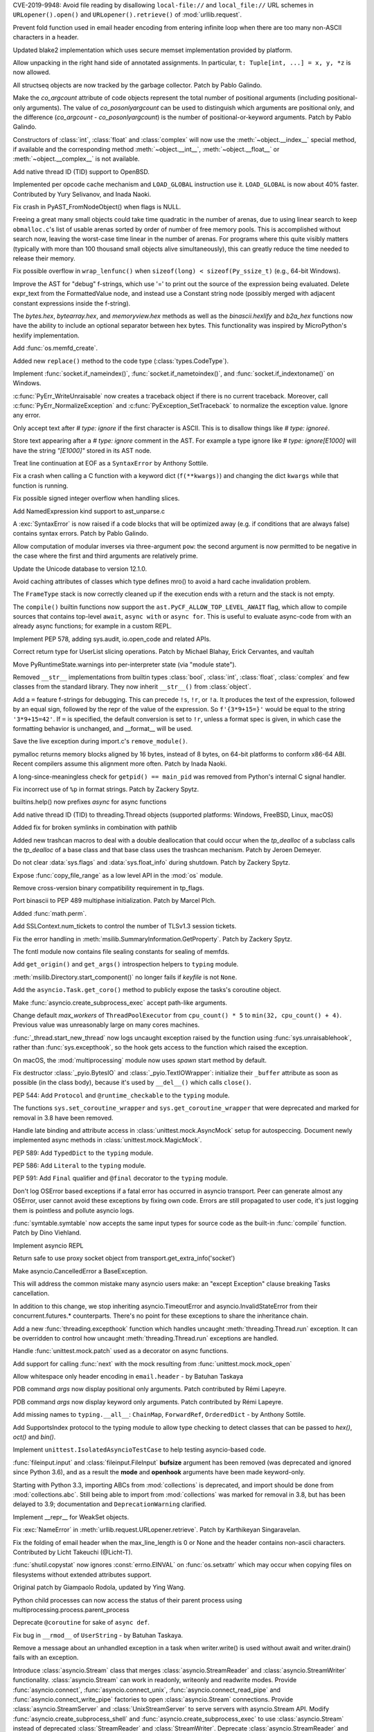 .. bpo: 35907
.. date: 2019-05-21-23-20-18
.. nonce: NC_zNK
.. release date: 2019-06-04
.. section: Security

CVE-2019-9948: Avoid file reading by disallowing ``local-file://`` and
``local_file://`` URL schemes in ``URLopener().open()`` and
``URLopener().retrieve()`` of :mod:`urllib.request`.

..

.. bpo: 33529
.. date: 2019-02-24-18-48-16
.. nonce: wpNNBD
.. section: Security

Prevent fold function used in email header encoding from entering infinite
loop when there are too many non-ASCII characters in a header.

..

.. bpo: 33164
.. date: 2018-03-30-12-26-47
.. nonce: aO29Cx
.. section: Security

Updated blake2 implementation which uses secure memset implementation
provided by platform.

..

.. bpo: 35814
.. date: 2019-06-03-00-51-02
.. nonce: Cf7sGY
.. section: Core and Builtins

Allow unpacking in the right hand side of annotated assignments. In
particular, ``t: Tuple[int, ...] = x, y, *z`` is now allowed.

..

.. bpo: 37126
.. date: 2019-06-01-20-03-13
.. nonce: tP6lL4
.. section: Core and Builtins

All structseq objects are now tracked by the garbage collector. Patch by
Pablo Galindo.

..

.. bpo: 37122
.. date: 2019-06-01-16-53-41
.. nonce: dZ3-NY
.. section: Core and Builtins

Make the *co_argcount* attribute of code objects represent the total number
of positional arguments (including positional-only arguments). The value of
*co_posonlyargcount* can be used to distinguish which arguments are
positional only, and the difference (*co_argcount* - *co_posonlyargcount*)
is the number of positional-or-keyword arguments. Patch by Pablo Galindo.

..

.. bpo: 20092
.. date: 2019-05-31-11-55-49
.. nonce: KIMjBW
.. section: Core and Builtins

Constructors of :class:`int`, :class:`float` and :class:`complex` will now
use the :meth:`~object.__index__` special method, if available and the
corresponding method :meth:`~object.__int__`, :meth:`~object.__float__` or
:meth:`~object.__complex__` is not available.

..

.. bpo: 37087
.. date: 2019-05-30-17-33-55
.. nonce: vElenE
.. section: Core and Builtins

Add native thread ID (TID) support to OpenBSD.

..

.. bpo: 26219
.. date: 2019-05-29-22-03-09
.. nonce: Ovf1Qs
.. section: Core and Builtins

Implemented per opcode cache mechanism and ``LOAD_GLOBAL`` instruction use
it. ``LOAD_GLOBAL`` is now about 40% faster. Contributed by Yury Selivanov,
and Inada Naoki.

..

.. bpo: 37072
.. date: 2019-05-28-18-18-55
.. nonce: 1Hewl3
.. section: Core and Builtins

Fix crash in PyAST_FromNodeObject() when flags is NULL.

..

.. bpo: 37029
.. date: 2019-05-28-17-02-46
.. nonce: MxpgfJ
.. section: Core and Builtins

Freeing a great many small objects could take time quadratic in the number
of arenas, due to using linear search to keep ``obmalloc.c``'s list of
usable arenas sorted by order of number of free memory pools.  This is
accomplished without search now, leaving the worst-case time linear in the
number of arenas.  For programs where this quite visibly matters (typically
with more than 100 thousand small objects alive simultaneously), this can
greatly reduce the time needed to release their memory.

..

.. bpo: 26423
.. date: 2019-05-27-18-00-19
.. nonce: RgUOE8
.. section: Core and Builtins

Fix possible overflow in ``wrap_lenfunc()`` when ``sizeof(long) <
sizeof(Py_ssize_t)`` (e.g., 64-bit Windows).

..

.. bpo: 37050
.. date: 2019-05-27-14-46-24
.. nonce: 7MyZGg
.. section: Core and Builtins

Improve the AST for "debug" f-strings, which use '=' to print out the source
of the expression being evaluated.  Delete expr_text from the FormattedValue
node, and instead use a Constant string node (possibly merged with adjacent
constant expressions inside the f-string).

..

.. bpo: 22385
.. date: 2019-05-25-17-18-26
.. nonce: VeVvhJ
.. section: Core and Builtins

The `bytes.hex`, `bytearray.hex`, and `memoryview.hex` methods as well as
the `binascii.hexlify` and `b2a_hex` functions now have the ability to
include an optional separator between hex bytes.  This functionality was
inspired by MicroPython's hexlify implementation.

..

.. bpo: 26836
.. date: 2019-05-25-08-18-01
.. nonce: rplYWW
.. section: Core and Builtins

Add :func:`os.memfd_create`.

..

.. bpo: 37032
.. date: 2019-05-24-12-38-40
.. nonce: T8rSH8
.. section: Core and Builtins

Added new ``replace()`` method to the code type (:class:`types.CodeType`).

..

.. bpo: 37007
.. date: 2019-05-23-04-19-13
.. nonce: d1SOtF
.. section: Core and Builtins

Implement :func:`socket.if_nameindex()`, :func:`socket.if_nametoindex()`,
and :func:`socket.if_indextoname()` on Windows.

..

.. bpo: 36829
.. date: 2019-05-22-23-01-29
.. nonce: MfOcUg
.. section: Core and Builtins

:c:func:`PyErr_WriteUnraisable` now creates a traceback object if there is
no current traceback. Moreover, call :c:func:`PyErr_NormalizeException` and
:c:func:`PyException_SetTraceback` to normalize the exception value. Ignore
any error.

..

.. bpo: 36878
.. date: 2019-05-22-11-16-16
.. nonce: QwLa3P
.. section: Core and Builtins

Only accept text after `# type: ignore` if the first character is ASCII.
This is to disallow things like `# type: ignoreé`.

..

.. bpo: 36878
.. date: 2019-05-21-16-21-22
.. nonce: EFRHZ3
.. section: Core and Builtins

Store text appearing after a `# type: ignore` comment in the AST. For
example a type ignore like `# type: ignore[E1000]` will have the string
`"[E1000]"` stored in its AST node.

..

.. bpo: 2180
.. date: 2019-05-17-18-34-30
.. nonce: aBqHeW
.. section: Core and Builtins

Treat line continuation at EOF as a ``SyntaxError`` by Anthony Sottile.

..

.. bpo: 36907
.. date: 2019-05-17-12-28-24
.. nonce: rk7kgp
.. section: Core and Builtins

Fix a crash when calling a C function with a keyword dict (``f(**kwargs)``)
and changing the dict ``kwargs`` while that function is running.

..

.. bpo: 36946
.. date: 2019-05-16-23-53-45
.. nonce: qjxr0Y
.. section: Core and Builtins

Fix possible signed integer overflow when handling slices.

..

.. bpo: 36826
.. date: 2019-05-15-14-01-09
.. nonce: GLrO3W
.. section: Core and Builtins

Add NamedExpression kind support to ast_unparse.c

..

.. bpo: 1875
.. date: 2019-05-15-01-29-29
.. nonce: 9oxXFX
.. section: Core and Builtins

A :exc:`SyntaxError` is now raised if a code blocks that will be optimized
away (e.g. if conditions that are always false) contains syntax errors.
Patch by Pablo Galindo.

..

.. bpo: 36027
.. date: 2019-05-12-18-46-50
.. nonce: Q4YatQ
.. section: Core and Builtins

Allow computation of modular inverses via three-argument ``pow``: the second
argument is now permitted to be negative in the case where the first and
third arguments are relatively prime.

..

.. bpo: 36861
.. date: 2019-05-08-20-42-40
.. nonce: 72mvZM
.. section: Core and Builtins

Update the Unicode database to version 12.1.0.

..

.. bpo: 28866
.. date: 2019-05-08-16-36-51
.. nonce: qCv_bj
.. section: Core and Builtins

Avoid caching attributes of classes which type defines mro() to avoid a hard
cache invalidation problem.

..

.. bpo: 36851
.. date: 2019-05-08-11-42-06
.. nonce: J7DiCW
.. section: Core and Builtins

The ``FrameType`` stack is now correctly cleaned up if the execution ends
with a return and the stack is not empty.

..

.. bpo: 34616
.. date: 2019-05-07-17-12-37
.. nonce: 0Y0_9r
.. section: Core and Builtins

The ``compile()`` builtin functions now support the
``ast.PyCF_ALLOW_TOP_LEVEL_AWAIT`` flag,  which allow to compile sources
that  contains top-level ``await``, ``async with`` or ``async for``. This is
useful to evaluate async-code from with an already async functions; for
example in a custom REPL.

..

.. bpo: 36842
.. date: 2019-05-07-16-50-12
.. nonce: NYww_N
.. section: Core and Builtins

Implement PEP 578, adding sys.audit, io.open_code and related APIs.

..

.. bpo: 27639
.. date: 2019-05-07-15-49-17
.. nonce: b1Ah87
.. section: Core and Builtins

Correct return type for UserList slicing operations. Patch by Michael
Blahay, Erick Cervantes, and vaultah

..

.. bpo: 36737
.. date: 2019-05-07-12-18-11
.. nonce: XAo6LY
.. section: Core and Builtins

Move PyRuntimeState.warnings into per-interpreter state (via "module
state").

..

.. bpo: 36793
.. date: 2019-05-04-16-15-33
.. nonce: Izog4Z
.. section: Core and Builtins

Removed ``__str__`` implementations from builtin types :class:`bool`,
:class:`int`, :class:`float`, :class:`complex` and few classes from the
standard library. They now inherit ``__str__()`` from :class:`object`.

..

.. bpo: 36817
.. date: 2019-05-02-11-48-08
.. nonce: ZqbJ1J
.. section: Core and Builtins

Add a ``=`` feature f-strings for debugging. This can precede ``!s``,
``!r``, or ``!a``. It produces the text of the expression, followed by an
equal sign, followed by the repr of the value of the expression. So
``f'{3*9+15=}'`` would be equal to the string ``'3*9+15=42'``.  If ``=`` is
specified, the default conversion is set to ``!r``, unless a format spec is
given, in which case the formatting behavior is unchanged, and __format__
will be used.

..

.. bpo: 24048
.. date: 2019-04-29-03-27-22
.. nonce: vXxUDQ
.. section: Core and Builtins

Save the live exception during import.c's ``remove_module()``.

..

.. bpo: 27987
.. date: 2019-04-16-11-52-21
.. nonce: n2_DcQ
.. section: Core and Builtins

pymalloc returns memory blocks aligned by 16 bytes, instead of 8 bytes, on
64-bit platforms to conform x86-64 ABI. Recent compilers assume this
alignment more often. Patch by Inada Naoki.

..

.. bpo: 36601
.. date: 2019-04-13-16-14-16
.. nonce: mIgS7t
.. section: Core and Builtins

A long-since-meaningless check for ``getpid() == main_pid`` was removed from
Python's internal C signal handler.

..

.. bpo: 36594
.. date: 2019-04-10-18-12-11
.. nonce: fbnJAc
.. section: Core and Builtins

Fix incorrect use of ``%p`` in format strings. Patch by Zackery Spytz.

..

.. bpo: 36045
.. date: 2019-02-24-12-44-46
.. nonce: RO20OV
.. section: Core and Builtins

builtins.help() now prefixes `async` for async functions

..

.. bpo: 36084
.. date: 2019-02-22-23-03-20
.. nonce: 86Eh4X
.. section: Core and Builtins

Add native thread ID (TID) to threading.Thread objects (supported platforms:
Windows, FreeBSD, Linux, macOS)

..

.. bpo: 36035
.. date: 2019-02-22-14-30-19
.. nonce: -6dy1y
.. section: Core and Builtins

Added fix for broken symlinks in combination with pathlib

..

.. bpo: 35983
.. date: 2019-02-13-16-47-19
.. nonce: bNxsXv
.. section: Core and Builtins

Added new trashcan macros to deal with a double deallocation that could
occur when the `tp_dealloc` of a subclass calls the `tp_dealloc` of a base
class and that base class uses the trashcan mechanism. Patch by Jeroen
Demeyer.

..

.. bpo: 20602
.. date: 2018-07-04-16-57-59
.. nonce: sDLElw
.. section: Core and Builtins

Do not clear :data:`sys.flags` and :data:`sys.float_info` during shutdown.
Patch by Zackery Spytz.

..

.. bpo: 26826
.. date: 2018-05-30-23-43-03
.. nonce: NkRzjb
.. section: Core and Builtins

Expose :func:`copy_file_range` as a low level API in the :mod:`os` module.

..

.. bpo: 32388
.. date: 2017-12-21-20-37-40
.. nonce: 6w-i5t
.. section: Core and Builtins

Remove cross-version binary compatibility requirement in tp_flags.

..

.. bpo: 31862
.. date: 2017-10-24-17-26-58
.. nonce: 5Gea8L
.. section: Core and Builtins

Port binascii to PEP 489 multiphase initialization. Patch by Marcel Plch.

..

.. bpo: 37128
.. date: 2019-06-01-22-54-03
.. nonce: oGXBWN
.. section: Library

Added :func:`math.perm`.

..

.. bpo: 37120
.. date: 2019-06-01-09-03-32
.. nonce: FOKQLU
.. section: Library

Add SSLContext.num_tickets to control the number of TLSv1.3 session tickets.

..

.. bpo: 12202
.. date: 2019-05-31-15-53-34
.. nonce: nobzc9
.. section: Library

Fix the error handling in :meth:`msilib.SummaryInformation.GetProperty`.
Patch by Zackery Spytz.

..

.. bpo: 26835
.. date: 2019-05-31-11-33-11
.. nonce: xGbUX0
.. section: Library

The fcntl module now contains file sealing constants for sealing of memfds.

..

.. bpo: 29262
.. date: 2019-05-30-21-25-14
.. nonce: LdIzun
.. section: Library

Add ``get_origin()`` and ``get_args()`` introspection helpers to ``typing``
module.

..

.. bpo: 12639
.. date: 2019-05-30-16-16-47
.. nonce: TQFOR4
.. section: Library

:meth:`msilib.Directory.start_component()` no longer fails if *keyfile* is
not ``None``.

..

.. bpo: 36999
.. date: 2019-05-30-13-30-46
.. nonce: EjY_L2
.. section: Library

Add the ``asyncio.Task.get_coro()`` method to publicly expose the tasks's
coroutine object.

..

.. bpo: 35246
.. date: 2019-05-28-23-17-35
.. nonce: oXT21d
.. section: Library

Make :func:`asyncio.create_subprocess_exec` accept path-like arguments.

..

.. bpo: 35279
.. date: 2019-05-28-19-14-29
.. nonce: PX7yl9
.. section: Library

Change default *max_workers* of ``ThreadPoolExecutor`` from ``cpu_count() *
5`` to ``min(32, cpu_count() + 4)``.  Previous value was unreasonably large
on many cores machines.

..

.. bpo: 37076
.. date: 2019-05-28-12-17-10
.. nonce: Bk2xOs
.. section: Library

:func:`_thread.start_new_thread` now logs uncaught exception raised by the
function using :func:`sys.unraisablehook`, rather than
:func:`sys.excepthook`, so the hook gets access to the function which raised
the exception.

..

.. bpo: 33725
.. date: 2019-05-28-01-17-42
.. nonce: fFZoDG
.. section: Library

On macOS, the :mod:`multiprocessing` module now uses *spawn* start method by
default.

..

.. bpo: 37054
.. date: 2019-05-28-01-06-44
.. nonce: sLULGQ
.. section: Library

Fix destructor :class:`_pyio.BytesIO` and :class:`_pyio.TextIOWrapper`:
initialize their ``_buffer`` attribute as soon as possible (in the class
body), because it's used by ``__del__()`` which calls ``close()``.

..

.. bpo: 37058
.. date: 2019-05-26-19-05-24
.. nonce: jmRu_g
.. section: Library

PEP 544: Add ``Protocol`` and ``@runtime_checkable`` to the ``typing``
module.

..

.. bpo: 36933
.. date: 2019-05-26-10-16-55
.. nonce: 4w3eP9
.. section: Library

The functions ``sys.set_coroutine_wrapper`` and
``sys.get_coroutine_wrapper`` that were deprecated and marked for removal in
3.8 have been removed.

..

.. bpo: 37047
.. date: 2019-05-26-01-20-06
.. nonce: K9epi8
.. section: Library

Handle late binding and attribute access in :class:`unittest.mock.AsyncMock`
setup for autospeccing. Document newly implemented async methods in
:class:`unittest.mock.MagicMock`.

..

.. bpo: 37049
.. date: 2019-05-25-19-48-42
.. nonce: an2LXJ
.. section: Library

PEP 589: Add ``TypedDict`` to the ``typing`` module.

..

.. bpo: 37046
.. date: 2019-05-25-19-12-53
.. nonce: iuhQQj
.. section: Library

PEP 586: Add ``Literal`` to the ``typing`` module.

..

.. bpo: 37045
.. date: 2019-05-25-18-36-50
.. nonce: suHdVJ
.. section: Library

PEP 591: Add ``Final`` qualifier and ``@final`` decorator to the ``typing``
module.

..

.. bpo: 37035
.. date: 2019-05-24-18-16-07
.. nonce: HFbJVT
.. section: Library

Don't log OSError based exceptions if a fatal error has occurred in asyncio
transport. Peer can generate almost any OSError, user cannot avoid these
exceptions by fixing own code. Errors are still propagated to user code,
it's just logging them is pointless and pollute asyncio logs.

..

.. bpo: 37001
.. date: 2019-05-23-21-10-57
.. nonce: DoLvTK
.. section: Library

:func:`symtable.symtable` now accepts the same input types for source code
as the built-in :func:`compile` function. Patch by Dino Viehland.

..

.. bpo: 37028
.. date: 2019-05-23-18-57-34
.. nonce: Vse6Pj
.. section: Library

Implement asyncio REPL

..

.. bpo: 37027
.. date: 2019-05-23-18-46-56
.. nonce: iH4eut
.. section: Library

Return safe to use proxy socket object from
transport.get_extra_info('socket')

..

.. bpo: 32528
.. date: 2019-05-23-17-37-22
.. nonce: sGnkcl
.. section: Library

Make asyncio.CancelledError a BaseException.

This will address the common mistake many asyncio users make: an "except
Exception" clause breaking Tasks cancellation.

In addition to this change, we stop inheriting asyncio.TimeoutError and
asyncio.InvalidStateError from their concurrent.futures.* counterparts.
There's no point for these exceptions to share the inheritance chain.

..

.. bpo: 1230540
.. date: 2019-05-23-01-48-39
.. nonce: oKTNEQ
.. section: Library

Add a new :func:`threading.excepthook` function which handles uncaught
:meth:`threading.Thread.run` exception. It can be overridden to control how
uncaught :meth:`threading.Thread.run` exceptions are handled.

..

.. bpo: 36996
.. date: 2019-05-22-22-55-18
.. nonce: XQx08d
.. section: Library

Handle :func:`unittest.mock.patch` used as a decorator on async functions.

..

.. bpo: 37008
.. date: 2019-05-22-15-26-08
.. nonce: WPbv31
.. section: Library

Add support for calling :func:`next` with the mock resulting from
:func:`unittest.mock.mock_open`

..

.. bpo: 27737
.. date: 2019-05-22-02-25-31
.. nonce: 7bgKpa
.. section: Library

Allow whitespace only header encoding in ``email.header`` - by Batuhan
Taskaya

..

.. bpo: 36969
.. date: 2019-05-21-12-31-21
.. nonce: u7cxu7
.. section: Library

PDB command `args` now  display positional only arguments. Patch contributed
by Rémi Lapeyre.

..

.. bpo: 36969
.. date: 2019-05-20-23-31-20
.. nonce: JkZORP
.. section: Library

PDB command `args` now  display keyword only arguments. Patch contributed by
Rémi Lapeyre.

..

.. bpo: 36983
.. date: 2019-05-20-20-41-30
.. nonce: hz-fLr
.. section: Library

Add missing names to ``typing.__all__``: ``ChainMap``, ``ForwardRef``,
``OrderedDict`` - by Anthony Sottile.

..

.. bpo: 36972
.. date: 2019-05-20-17-08-26
.. nonce: 3l3SGc
.. section: Library

Add SupportsIndex protocol to the typing module to allow type checking to
detect classes that can be passed to `hex()`, `oct()` and `bin()`.

..

.. bpo: 32972
.. date: 2019-05-20-14-47-55
.. nonce: LoeUNh
.. section: Library

Implement ``unittest.IsolatedAsyncioTestCase`` to help testing asyncio-based code.

..

.. bpo: 36952
.. date: 2019-05-20-11-01-28
.. nonce: MgZi7-
.. section: Library

:func:`fileinput.input` and :class:`fileinput.FileInput` **bufsize**
argument has been removed (was deprecated and ignored since Python 3.6), and
as a result the **mode** and **openhook** arguments have been made
keyword-only.

..

.. bpo: 36952
.. date: 2019-05-20-08-54-41
.. nonce: I_glok
.. section: Library

Starting with Python 3.3, importing ABCs from :mod:`collections` is
deprecated, and import should be done from :mod:`collections.abc`. Still
being able to import from :mod:`collections` was marked for removal in 3.8,
but has been delayed to 3.9; documentation and ``DeprecationWarning``
clarified.

..

.. bpo: 36949
.. date: 2019-05-19-06-54-26
.. nonce: jBlG9F
.. section: Library

Implement __repr__ for WeakSet objects.

..

.. bpo: 36948
.. date: 2019-05-17-21-42-58
.. nonce: vnUDvk
.. section: Library

Fix :exc:`NameError` in :meth:`urllib.request.URLopener.retrieve`. Patch by
Karthikeyan Singaravelan.

..

.. bpo: 33524
.. date: 2019-05-17-11-44-21
.. nonce: 8y_xUU
.. section: Library

Fix the folding of email header when the max_line_length is 0 or None and
the header contains non-ascii characters.  Contributed by Licht Takeuchi
(@Licht-T).

..

.. bpo: 24564
.. date: 2019-05-16-23-40-36
.. nonce: lIwV_7
.. section: Library

:func:`shutil.copystat` now ignores :const:`errno.EINVAL` on
:func:`os.setxattr` which may occur when copying files on filesystems
without extended attributes support.

Original patch by Giampaolo Rodola, updated by Ying Wang.

..

.. bpo: 36888
.. date: 2019-05-16-18-02-08
.. nonce: -H2Dkm
.. section: Library

Python child processes can now access the status of their parent process
using multiprocessing.process.parent_process

..

.. bpo: 36921
.. date: 2019-05-15-21-35-23
.. nonce: kA1306
.. section: Library

Deprecate ``@coroutine`` for sake of ``async def``.

..

.. bpo: 25652
.. date: 2019-05-14-21-39-52
.. nonce: xLw42k
.. section: Library

Fix bug in ``__rmod__`` of ``UserString`` - by Batuhan Taskaya.

..

.. bpo: 36916
.. date: 2019-05-14-15-39-34
.. nonce: _GPsTt
.. section: Library

Remove a message about an unhandled exception in a task when writer.write()
is used without await and writer.drain() fails with an exception.

..

.. bpo: 36889
.. date: 2019-05-14-12-25-44
.. nonce: MChPqP
.. section: Library

Introduce :class:`asyncio.Stream` class that merges
:class:`asyncio.StreamReader` and :class:`asyncio.StreamWriter`
functionality. :class:`asyncio.Stream` can work in readonly, writeonly and
readwrite modes. Provide :func:`asyncio.connect`,
:func:`asyncio.connect_unix`, :func:`asyncio.connect_read_pipe` and
:func:`asyncio.connect_write_pipe` factories to open :class:`asyncio.Stream`
connections. Provide :class:`asyncio.StreamServer` and
:class:`UnixStreamServer` to serve servers with asyncio.Stream API. Modify
:func:`asyncio.create_subprocess_shell` and
:func:`asyncio.create_subprocess_exec` to use :class:`asyncio.Stream`
instead of deprecated :class:`StreamReader` and :class:`StreamWriter`.
Deprecate :class:`asyncio.StreamReader` and :class:`asyncio.StreamWriter`.
Deprecate usage of private classes, e.g. :class:`asyncio.FlowControlMixing`
and :class:`asyncio.StreamReaderProtocol` outside of asyncio package.

..

.. bpo: 36845
.. date: 2019-05-14-07-57-02
.. nonce: _GtFFf
.. section: Library

Added validation of integer prefixes to the construction of IP networks and
interfaces in the ipaddress module.

..

.. bpo: 23378
.. date: 2019-05-14-05-38-22
.. nonce: R25teI
.. section: Library

Add an extend action to argparser.

..

.. bpo: 36867
.. date: 2019-05-13-13-02-43
.. nonce: Qh-6mX
.. section: Library

Fix a bug making a SharedMemoryManager instance and its parent process use
two separate resource_tracker processes.

..

.. bpo: 23896
.. date: 2019-05-13-05-49-15
.. nonce: 8TtUKo
.. section: Library

Adds a grammar to lib2to3.pygram that contains exec as a function not as
statement.

..

.. bpo: 36895
.. date: 2019-05-12-14-49-13
.. nonce: ZZuuY7
.. section: Library

The function ``time.clock()`` was deprecated in 3.3 in favor of
``time.perf_counter()`` and marked for removal in 3.8, it has removed.

..

.. bpo: 35545
.. date: 2019-05-11-16-21-29
.. nonce: FcvJvP
.. section: Library

Fix asyncio discarding IPv6 scopes when ensuring hostname resolutions
internally

..

.. bpo: 36887
.. date: 2019-05-11-14-50-59
.. nonce: XD3f22
.. section: Library

Add new function :func:`math.isqrt` to compute integer square roots.

..

.. bpo: 34632
.. date: 2019-05-11-02-30-45
.. nonce: 8MXa7T
.. section: Library

Introduce the ``importlib.metadata`` module with (provisional) support for
reading metadata from third-party packages.

..

.. bpo: 36878
.. date: 2019-05-10-22-00-06
.. nonce: iigeqk
.. section: Library

When using `type_comments=True` in `ast.parse`, treat `# type: ignore`
followed by a non-alphanumeric character and then arbitrary text as a type
ignore, instead of requiring nothing but whitespace or another comment. This
is to permit formations such as `# type: ignore[E1000]`.

..

.. bpo: 36778
.. date: 2019-05-10-01-06-36
.. nonce: GRqeiS
.. section: Library

``cp65001`` encoding (Windows code page 65001) becomes an alias to ``utf_8``
encoding.

..

.. bpo: 36867
.. date: 2019-05-09-18-12-55
.. nonce: FuwVTi
.. section: Library

The multiprocessing.resource_tracker replaces the
multiprocessing.semaphore_tracker module. Other than semaphores,
resource_tracker also tracks shared_memory segments.

..

.. bpo: 30262
.. date: 2019-05-09-12-38-40
.. nonce: Tu74ak
.. section: Library

The ``Cache`` and ``Statement`` objects of the :mod:`sqlite3` module are not
exposed to the user.  Patch by Aviv Palivoda.

..

.. bpo: 24538
.. date: 2019-05-09-08-35-18
.. nonce: WK8Y-k
.. section: Library

In `shutil.copystat()`, first copy extended file attributes and then file
permissions, since extended attributes can only be set on the destination
while it is still writeable.

..

.. bpo: 36829
.. date: 2019-05-08-12-51-37
.. nonce: 8enFMA
.. section: Library

Add new :func:`sys.unraisablehook` function which can be overridden to
control how "unraisable exceptions" are handled. It is called when an
exception has occurred but there is no way for Python to handle it. For
example, when a destructor raises an exception or during garbage collection
(:func:`gc.collect`).

..

.. bpo: 36832
.. date: 2019-05-07-15-00-45
.. nonce: TExgqb
.. section: Library

Introducing ``zipfile.Path``, a pathlib-compatible wrapper for traversing
zip files.

..

.. bpo: 36814
.. date: 2019-05-06-23-13-26
.. nonce: dSeMz_
.. section: Library

Fix an issue where os.posix_spawnp() would incorrectly raise a TypeError
when file_actions is None.

..

.. bpo: 33110
.. date: 2019-05-06-22-34-47
.. nonce: rSJSCh
.. section: Library

Handle exceptions raised by functions added by concurrent.futures
add_done_callback correctly when the Future has already completed.

..

.. bpo: 26903
.. date: 2019-05-06-19-17-04
.. nonce: 4payXb
.. section: Library

Limit `max_workers` in `ProcessPoolExecutor` to 61 to work around a
WaitForMultipleObjects limitation.

..

.. bpo: 36813
.. date: 2019-05-06-18-28-38
.. nonce: NXD0KZ
.. section: Library

Fix :class:`~logging.handlers.QueueListener` to call ``queue.task_done()``
upon stopping. Patch by Bar Harel.

..

.. bpo: 36806
.. date: 2019-05-05-16-14-38
.. nonce: rAzF-x
.. section: Library

Forbid creation of asyncio stream objects like StreamReader, StreamWriter,
Process, and their protocols outside of asyncio package.

..

.. bpo: 36802
.. date: 2019-05-05-10-12-23
.. nonce: HYMc8P
.. section: Library

Provide both sync and async calls for StreamWriter.write() and
StreamWriter.close()

..

.. bpo: 36801
.. date: 2019-05-05-09-45-44
.. nonce: XrlFFs
.. section: Library

Properly handle SSL connection closing in asyncio StreamWriter.drain() call.

..

.. bpo: 36785
.. date: 2019-05-03-20-47-55
.. nonce: PQLnPq
.. section: Library

Implement PEP 574 (pickle protocol 5 with out-of-band buffers).

..

.. bpo: 36772
.. date: 2019-05-01-20-41-53
.. nonce: fV2K0F
.. section: Library

functools.lru_cache() can now be used as a straight decorator in addition to
its existing usage as a function that returns a decorator.

..

.. bpo: 6584
.. date: 2019-04-30-04-34-53
.. nonce: Hzp9-P
.. section: Library

Add a :exc:`~gzip.BadGzipFile` exception to the :mod:`gzip` module.

..

.. bpo: 36748
.. date: 2019-04-29-15-18-13
.. nonce: YBKWps
.. section: Library

Optimized write buffering in C implementation of ``TextIOWrapper``. Writing
ASCII string to ``TextIOWrapper`` with ascii, latin1, or utf-8 encoding is
about 20% faster.  Patch by Inada Naoki.

..

.. bpo: 8138
.. date: 2019-04-27-02-54-23
.. nonce: osBRGI
.. section: Library

Don't mark ``wsgiref.simple_server.SimpleServer`` as multi-threaded since
``wsgiref.simple_server.WSGIServer`` is single-threaded.

..

.. bpo: 22640
.. date: 2019-04-26-22-13-26
.. nonce: p3rheW
.. section: Library

:func:`py_compile.compile` now supports silent mode. Patch by Joannah
Nanjekye

..

.. bpo: 29183
.. date: 2019-04-22-22-55-29
.. nonce: MILvsk
.. section: Library

Fix double exceptions in :class:`wsgiref.handlers.BaseHandler` by calling
its :meth:`~wsgiref.handlers.BaseHandler.close` method only when no
exception is raised.

..

.. bpo: 36548
.. date: 2019-04-07-14-30-10
.. nonce: CJQiYw
.. section: Library

Improved the repr of regular expression flags.

..

.. bpo: 36542
.. date: 2019-04-06-12-36-09
.. nonce: Q0qyYV
.. section: Library

The signature of Python functions can now be overridden by specifying the
``__text_signature__`` attribute.

..

.. bpo: 36533
.. date: 2019-04-06-00-55-09
.. nonce: kzMyRH
.. section: Library

Reinitialize logging.Handler locks in forked child processes instead of
attempting to acquire them all in the parent before forking only to be
released in the child process.  The acquire/release pattern was leading to
deadlocks in code that has implemented any form of chained logging handlers
that depend upon one another as the lock acquisition order cannot be
guaranteed.

..

.. bpo: 35252
.. date: 2019-04-02-19-23-12
.. nonce: VooTVv
.. section: Library

Throw a TypeError instead of an AssertionError when using an invalid type
annotation with singledispatch.

..

.. bpo: 35900
.. date: 2019-03-27-15-09-00
.. nonce: fh56UU
.. section: Library

Allow reduction methods to return a 6-item tuple where the 6th item
specifies a custom state-setting method that's called instead of the regular
``__setstate__`` method.

..

.. bpo: 35900
.. date: 2019-03-22-22-40-00
.. nonce: oiee0o
.. section: Library

enable custom reduction callback registration for functions and classes in
_pickle.c, using the new Pickler's attribute ``reducer_override``

..

.. bpo: 36368
.. date: 2019-03-21-16-00-00
.. nonce: zsRT1
.. section: Library

Fix a bug crashing SharedMemoryManager instances in interactive sessions
after a ctrl-c (KeyboardInterrupt) was sent

..

.. bpo: 31904
.. date: 2019-03-18-14-25-36
.. nonce: ds3d67
.. section: Library

Fix mmap fail for VxWorks

..

.. bpo: 27497
.. date: 2019-03-13-10-57-41
.. nonce: JDmIe_
.. section: Library

:meth:`csv.DictWriter.writeheader` now returns the return value of the
underlying :meth:`csv.Writer.writerow` method. Patch contributed by Ashish
Nitin Patil.

..

.. bpo: 36239
.. date: 2019-03-09-23-51-27
.. nonce: BHJ3Ln
.. section: Library

Parsing .mo files now ignores comments starting and ending with #-#-#-#-#.

..

.. bpo: 26707
.. date: 2019-03-04-01-28-33
.. nonce: QY4kRZ
.. section: Library

Enable plistlib to read and write binary plist files that were created as a
KeyedArchive file. Specifically, this allows the plistlib to process 0x80
tokens as UID objects.

..

.. bpo: 31904
.. date: 2019-03-01-17-59-39
.. nonce: 38djdk
.. section: Library

Add posix module support for VxWorks.

..

.. bpo: 35125
.. date: 2019-02-15-17-18-50
.. nonce: h0xk0f
.. section: Library

Asyncio: Remove inner callback on outer cancellation in shield

..

.. bpo: 35721
.. date: 2019-01-18-16-23-00
.. nonce: d8djAJ
.. section: Library

Fix :meth:`asyncio.SelectorEventLoop.subprocess_exec()` leaks file
descriptors if ``Popen`` fails and called with ``stdin=subprocess.PIPE``.
Patch by Niklas Fiekas.

..

.. bpo: 31855
.. date: 2019-01-11-17-09-15
.. nonce: PlhfsX
.. section: Library

:func:`unittest.mock.mock_open` results now respects the argument of
read([size]). Patch contributed by Rémi Lapeyre.

..

.. bpo: 35431
.. date: 2019-01-02-19-48-23
.. nonce: FhG6QA
.. section: Library

Implement :func:`math.comb` that returns binomial coefficient, that computes
the number of ways to choose k items from n items without repetition and
without order. Patch by Yash Aggarwal and Keller Fuchs.

..

.. bpo: 26660
.. date: 2018-11-04-16-39-46
.. nonce: RdXz8a
.. section: Library

Fixed permission errors in :class:`~tempfile.TemporaryDirectory` clean up.
Previously ``TemporaryDirectory.cleanup()`` failed when non-writeable or
non-searchable files or directories were created inside a temporary
directory.

..

.. bpo: 34271
.. date: 2018-10-21-17-39-32
.. nonce: P15VLM
.. section: Library

Add debugging helpers to ssl module. It's now possible to dump key material
and to trace TLS protocol. The default and stdlib contexts also support
SSLKEYLOGFILE env var.

..

.. bpo: 26467
.. date: 2018-09-13-20-33-24
.. nonce: cahAk3
.. section: Library

Added AsyncMock to support using unittest to mock asyncio coroutines. Patch
by Lisa Roach.

..

.. bpo: 33569
.. date: 2018-08-28-03-00-12
.. nonce: 45YlGG
.. section: Library

dataclasses.InitVar: Exposes the type used to create the init var.

..

.. bpo: 34424
.. date: 2018-08-18-14-47-00
.. nonce: wAlRuS
.. section: Library

Fix serialization of messages containing encoded strings when the
policy.linesep is set to a multi-character string. Patch by Jens Troeger.

..

.. bpo: 34303
.. date: 2018-08-03-09-47-20
.. nonce: tOE2HP
.. section: Library

Performance of :func:`functools.reduce` is slightly improved. Patch by
Sergey Fedoseev.

..

.. bpo: 33361
.. date: 2018-07-13-20-17-17
.. nonce: dx2NVn
.. section: Library

Fix a bug in :class:`codecs.StreamRecoder` where seeking might leave old
data in a buffer and break subsequent read calls. Patch by Ammar Askar.

..

.. bpo: 22454
.. date: 2018-06-10-17-48-07
.. nonce: qeiy_X
.. section: Library

The :mod:`shlex` module now exposes :func:`shlex.join`, the inverse of
:func:`shlex.split`. Patch by Bo Bayles.

..

.. bpo: 31922
.. date: 2018-05-30-01-05-50
.. nonce: fobsXJ
.. section: Library

:meth:`asyncio.AbstractEventLoop.create_datagram_endpoint`: Do not connect
UDP socket when broadcast is allowed. This allows to receive replies after a
UDP broadcast.

..

.. bpo: 24882
.. date: 2018-04-04-14-54-30
.. nonce: urybpa
.. section: Library

Change ThreadPoolExecutor to use existing idle threads before spinning up
new ones.

..

.. bpo: 31961
.. date: 2018-03-27-13-28-16
.. nonce: GjLoYu
.. section: Library

Added support for bytes and path-like objects in :func:`subprocess.Popen` on
Windows.  The *args* parameter now accepts a :term:`path-like object` if
*shell* is ``False`` and a sequence containing bytes and path-like objects.
The *executable* parameter now accepts a bytes and :term:`path-like object`.
The *cwd* parameter now accepts a bytes object. Based on patch by Anders
Lorentsen.

..

.. bpo: 33123
.. date: 2018-03-22-19-13-19
.. nonce: _Y5ooE
.. section: Library

:class:`pathlib.Path.unlink` now accepts a *missing_ok* parameter to avoid a
:exc:`FileNotFoundError` from being raised. Patch by Robert Buchholz.

..

.. bpo: 32941
.. date: 2018-03-20-20-57-00
.. nonce: 9FU0gL
.. section: Library

Allow :class:`mmap.mmap` objects to access the madvise() system call
(through :meth:`mmap.mmap.madvise`).

..

.. bpo: 22102
.. date: 2018-03-08-16-15-00
.. nonce: th33uD
.. section: Library

Added support for ZIP files with disks set to 0. Such files are commonly
created by builtin tools on Windows when use ZIP64 extension. Patch by
Francisco Facioni.

..

.. bpo: 32515
.. date: 2018-01-07-21-04-50
.. nonce: D8_Wcb
.. section: Library

trace.py can now run modules via python3 -m trace -t --module module_name

..

.. bpo: 32299
.. date: 2017-12-13-17-49-56
.. nonce: eqAPWs
.. section: Library

Changed :func:`unittest.mock.patch.dict` to return the patched dictionary
when used as context manager. Patch by Vadim Tsander.

..

.. bpo: 27141
.. date: 2017-10-24-00-42-14
.. nonce: zbAgSs
.. section: Library

Added a ``__copy__()`` to ``collections.UserList`` and
``collections.UserDict`` in order to correctly implement shallow copying of
the objects. Patch by Bar Harel.

..

.. bpo: 31829
.. date: 2017-10-21-12-07-56
.. nonce: 6IhP-O
.. section: Library

``\r``, ``\0`` and ``\x1a`` (end-of-file on Windows) are now escaped in
protocol 0 pickles of Unicode strings. This allows to load them without loss
from files open in text mode in Python 2.

..

.. bpo: 23395
.. date: 2016-07-27-11-06-43
.. nonce: MuCEX9
.. section: Library

``_thread.interrupt_main()`` now avoids setting the Python error status if
the ``SIGINT`` signal is ignored or not handled by Python.

..

.. bpo: 36896
.. date: 2019-05-31-10-46-36
.. nonce: wkXTW9
.. section: Documentation

Clarify that some types have unstable constructor signature between Python
versions.

..

.. bpo: 36686
.. date: 2019-05-27-17-28-58
.. nonce: Zot4sx
.. section: Documentation

Improve documentation of the stdin, stdout, and stderr arguments of the
``asyncio.subprocess_exec`` function to specify which values are supported.
Also mention that decoding as text is not supported.

Add a few tests to verify that the various values passed to the std*
arguments actually work.

..

.. bpo: 36984
.. date: 2019-05-20-22-21-17
.. nonce: IjZlmS
.. section: Documentation

Improve version added references in ``typing`` module - by Anthony Sottile.

..

.. bpo: 36868
.. date: 2019-05-11-17-42-15
.. nonce: yioL0R
.. section: Documentation

What's new now mentions SSLContext.hostname_checks_common_name instead of
SSLContext.host_flags.

..

.. bpo: 35924
.. date: 2019-05-08-13-17-44
.. nonce: lqbNpW
.. section: Documentation

Add a note to the ``curses.addstr()`` documentation to warn that multiline
strings can cause segfaults because of an ncurses bug.

..

.. bpo: 36783
.. date: 2019-05-07-02-30-51
.. nonce: gpC8E2
.. section: Documentation

Added C API Documentation for Time_FromTimeAndFold and
PyDateTime_FromDateAndTimeAndFold as per PEP 495. Patch by Edison Abahurire.

..

.. bpo: 36797
.. date: 2019-05-05-07-58-50
.. nonce: W1X4On
.. section: Documentation

More of the legacy distutils documentation has been either pruned, or else
more clearly marked as being retained solely until the setuptools
documentation covers it independently.

..

.. bpo: 22865
.. date: 2019-02-21-18-13-50
.. nonce: 6hg6J8
.. section: Documentation

Add detail to the documentation on the `pty.spawn` function.

..

.. bpo: 35397
.. date: 2019-01-09-17-56-35
.. nonce: ZMreIz
.. section: Documentation

Remove deprecation and document urllib.parse.unwrap(). Patch contributed by
Rémi Lapeyre.

..

.. bpo: 32995
.. date: 2018-10-07-03-04-57
.. nonce: TXN9ur
.. section: Documentation

Added the context variable in glossary.

..

.. bpo: 33519
.. date: 2018-05-17-21-02-00
.. nonce: Q7s2FB
.. section: Documentation

Clarify that `copy()` is not part of the `MutableSequence` ABC.

..

.. bpo: 33482
.. date: 2018-05-13-10-36-37
.. nonce: jalAaQ
.. section: Documentation

Make `codecs.StreamRecoder.writelines` take a list of bytes.

..

.. bpo: 25735
.. date: 2018-04-08-19-09-22
.. nonce: idVQBD
.. section: Documentation

Added documentation for func factorial to indicate that returns integer
values

..

.. bpo: 20285
.. date: 2017-12-08-20-30-37
.. nonce: cfnp0J
.. section: Documentation

Expand object.__doc__ (docstring) to make it clearer. Modify pydoc.py so
that help(object) lists object methods (for other classes, help omits
methods of the object base class.)

..

.. bpo: 37069
.. date: 2019-06-03-02-30-36
.. nonce: rVtdLk
.. section: Tests

Modify test_coroutines, test_cprofile, test_generators, test_raise, test_ssl
and test_yield_from to use :func:`test.support.catch_unraisable_exception`
rather than :func:`test.support.captured_stderr`.

..

.. bpo: 37098
.. date: 2019-05-30-10-57-39
.. nonce: SfXt1M
.. section: Tests

Fix test_memfd_create on older Linux Kernels.

..

.. bpo: 37081
.. date: 2019-05-28-17-48-22
.. nonce: qxB-1l
.. section: Tests

Test with OpenSSL 1.1.1c

..

.. bpo: 36829
.. date: 2019-05-22-12-57-15
.. nonce: e9mRWC
.. section: Tests

Add :func:`test.support.catch_unraisable_exception`: context manager
catching unraisable exception using :func:`sys.unraisablehook`.

..

.. bpo: 36915
.. date: 2019-05-14-14-12-24
.. nonce: 58b7pH
.. section: Tests

The main regrtest process now always removes all temporary directories of
worker processes even if they crash or if they are killed on
KeyboardInterrupt (CTRL+c).

..

.. bpo: 36719
.. date: 2019-05-10-01-50-30
.. nonce: O84ZWv
.. section: Tests

"python3 -m test -jN ..." now continues the execution of next tests when a
worker process crash (CHILD_ERROR state). Previously, the test suite stopped
immediately. Use --failfast to stop at the first error.

..

.. bpo: 36816
.. date: 2019-05-08-15-55-46
.. nonce: WBKRGZ
.. section: Tests

Update Lib/test/selfsigned_pythontestdotnet.pem to match
self-signed.pythontest.net's new TLS certificate.

..

.. bpo: 35925
.. date: 2019-05-06-18-29-54
.. nonce: gwQPuC
.. section: Tests

Skip httplib and nntplib networking tests when they would otherwise fail due
to a modern OS or distro with a default OpenSSL policy of rejecting
connections to servers with weak certificates.

..

.. bpo: 36782
.. date: 2019-05-04-21-25-19
.. nonce: h3oPIb
.. section: Tests

Add tests for several C API functions in the :mod:`datetime` module. Patch
by Edison Abahurire.

..

.. bpo: 36342
.. date: 2019-03-23-13-58-49
.. nonce: q6Quiq
.. section: Tests

Fix test_multiprocessing in test_venv if platform lacks functioning
sem_open.

..

.. bpo: 36721
.. date: 2019-05-22-16-19-18
.. nonce: 9aRwfZ
.. section: Build

To embed Python into an application, a new ``--embed`` option must be passed
to ``python3-config --libs --embed`` to get ``-lpython3.8`` (link the
application to libpython). To support both 3.8 and older, try
``python3-config --libs --embed`` first and fallback to ``python3-config
--libs`` (without ``--embed``) if the previous command fails.

Add a pkg-config ``python-3.8-embed`` module to embed Python into an
application: ``pkg-config python-3.8-embed --libs`` includes
``-lpython3.8``. To support both 3.8 and older, try ``pkg-config
python-X.Y-embed --libs`` first and fallback to ``pkg-config python-X.Y
--libs`` (without ``--embed``) if the previous command fails (replace
``X.Y`` with the Python version).

On the other hand, ``pkg-config python3.8 --libs`` no longer contains
``-lpython3.8``. C extensions must not be linked to libpython (except on
Android, case handled by the script); this change is backward incompatible
on purpose.

..

.. bpo: 36786
.. date: 2019-05-03-21-08-06
.. nonce: gOLFbD
.. section: Build

"make install" now runs compileall in parallel.

..

.. bpo: 36965
.. date: 2019-05-20-20-26-36
.. nonce: KsfI-N
.. section: Windows

include of STATUS_CONTROL_C_EXIT without depending on MSC compiler

..

.. bpo: 35926
.. date: 2019-03-01-16-43-45
.. nonce: mLszHo
.. section: Windows

Update to OpenSSL 1.1.1b for Windows.

..

.. bpo: 29883
.. date: 2018-09-15-11-36-55
.. nonce: HErerE
.. section: Windows

Add Windows support for UDP transports for the Proactor Event Loop. Patch by
Adam Meily.

..

.. bpo: 33407
.. date: 2018-08-28-17-23-49
.. nonce: ARG0W_
.. section: Windows

The :c:macro:`Py_DEPRECATED()` macro has been implemented for MSVC.

..

.. bpo: 36231
.. date: 2019-06-03-05-49-49
.. nonce: RfmW_p
.. section: macOS

Support building Python on macOS without /usr/include installed. As of macOS
10.14, system header files are only available within an SDK provided by
either the Command Line Tools or the Xcode app.

..

.. bpo: 35610
.. date: 2019-06-02-14-10-52
.. nonce: 0w_v6Y
.. section: IDLE

Replace now redundant .context_use_ps1 with .prompt_last_line. This finishes
change started in bpo-31858.

..

.. bpo: 37038
.. date: 2019-05-24-18-57-57
.. nonce: AJ3RwQ
.. section: IDLE

Make idlelib.run runnable; add test clause.

..

.. bpo: 36958
.. date: 2019-05-19-22-02-22
.. nonce: DZUC6G
.. section: IDLE

Print any argument other than None or int passed to SystemExit or
sys.exit().

..

.. bpo: 36807
.. date: 2019-05-05-16-27-53
.. nonce: AGNWYJ
.. section: IDLE

When saving a file, call os.fsync() so bits are flushed to e.g. USB drive.

..

.. bpo: 32411
.. date: 2017-12-25-18-48-50
.. nonce: vNwDhe
.. section: IDLE

In browser.py, remove extraneous sorting by line number since dictionary was
created in line number order.

..

.. bpo: 37053
.. date: 2019-05-26-16-47-06
.. nonce: -EYRuz
.. section: Tools/Demos

Handle strings like u"bar" correctly in Tools/parser/unparse.py. Patch by
Chih-Hsuan Yen.

..

.. bpo: 36763
.. date: 2019-05-27-12-25-25
.. nonce: bHCA9j
.. section: C API

Implement the :pep:`587` "Python Initialization Configuration".

..

.. bpo: 36379
.. date: 2019-05-24-07-11-08
.. nonce: 8zgoKe
.. section: C API

Fix crashes when attempting to use the *modulo* parameter when ``__ipow__``
is implemented in C.

..

.. bpo: 37107
.. date: 2019-05-22-17-33-52
.. nonce: 8BVPR-
.. section: C API

Update :c:func:`PyObject_CallMethodObjArgs` and
``_PyObject_CallMethodIdObjArgs`` to use ``_PyObject_GetMethod`` to avoid
creating a bound method object in many cases. Patch by Michael J. Sullivan.

..

.. bpo: 36974
.. date: 2019-05-22-15-24-08
.. nonce: TkySRe
.. section: C API

Implement :pep:`590`: Vectorcall: a fast calling protocol for CPython. This
is a new protocol to optimize calls of custom callable objects.

..

.. bpo: 36763
.. date: 2019-05-17-19-23-24
.. nonce: TswmDy
.. section: C API

``Py_Main()`` now returns the exitcode rather than calling
``Py_Exit(exitcode)`` when calling ``PyErr_Print()`` if the current
exception type is ``SystemExit``.

..

.. bpo: 36922
.. date: 2019-05-15-10-46-55
.. nonce: J3EFK_
.. section: C API

Add new type flag ``Py_TPFLAGS_METHOD_DESCRIPTOR`` for objects behaving like
unbound methods. These are objects supporting the optimization given by the
``LOAD_METHOD``/``CALL_METHOD`` opcodes. See PEP 590.

..

.. bpo: 36728
.. date: 2019-05-11-03-56-23
.. nonce: FR-dMP
.. section: C API

The :c:func:`!PyEval_ReInitThreads` function has been removed from the C API.
It should not be called explicitly: use :c:func:`PyOS_AfterFork_Child`
instead.
